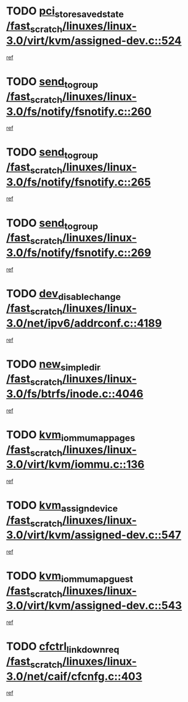 * TODO [[view:/fast_scratch/linuxes/linux-3.0/virt/kvm/assigned-dev.c::face=ovl-face1::linb=524::colb=26::cole=47][pci_store_saved_state /fast_scratch/linuxes/linux-3.0/virt/kvm/assigned-dev.c::524]]
[[view:/fast_scratch/linuxes/linux-3.0/virt/kvm/assigned-dev.c::face=ovl-face2::linb=485::colb=7::cole=21][ref]]
* TODO [[view:/fast_scratch/linuxes/linux-3.0/fs/notify/fsnotify.c::face=ovl-face1::linb=260::colb=9::cole=22][send_to_group /fast_scratch/linuxes/linux-3.0/fs/notify/fsnotify.c::260]]
[[view:/fast_scratch/linuxes/linux-3.0/fs/notify/fsnotify.c::face=ovl-face2::linb=228::colb=7::cole=21][ref]]
* TODO [[view:/fast_scratch/linuxes/linux-3.0/fs/notify/fsnotify.c::face=ovl-face1::linb=265::colb=9::cole=22][send_to_group /fast_scratch/linuxes/linux-3.0/fs/notify/fsnotify.c::265]]
[[view:/fast_scratch/linuxes/linux-3.0/fs/notify/fsnotify.c::face=ovl-face2::linb=228::colb=7::cole=21][ref]]
* TODO [[view:/fast_scratch/linuxes/linux-3.0/fs/notify/fsnotify.c::face=ovl-face1::linb=269::colb=9::cole=22][send_to_group /fast_scratch/linuxes/linux-3.0/fs/notify/fsnotify.c::269]]
[[view:/fast_scratch/linuxes/linux-3.0/fs/notify/fsnotify.c::face=ovl-face2::linb=228::colb=7::cole=21][ref]]
* TODO [[view:/fast_scratch/linuxes/linux-3.0/net/ipv6/addrconf.c::face=ovl-face1::linb=4189::colb=4::cole=22][dev_disable_change /fast_scratch/linuxes/linux-3.0/net/ipv6/addrconf.c::4189]]
[[view:/fast_scratch/linuxes/linux-3.0/net/ipv6/addrconf.c::face=ovl-face2::linb=4182::colb=1::cole=14][ref]]
* TODO [[view:/fast_scratch/linuxes/linux-3.0/fs/btrfs/inode.c::face=ovl-face1::linb=4046::colb=11::cole=25][new_simple_dir /fast_scratch/linuxes/linux-3.0/fs/btrfs/inode.c::4046]]
[[view:/fast_scratch/linuxes/linux-3.0/fs/btrfs/inode.c::face=ovl-face2::linb=4039::colb=9::cole=23][ref]]
* TODO [[view:/fast_scratch/linuxes/linux-3.0/virt/kvm/iommu.c::face=ovl-face1::linb=136::colb=6::cole=25][kvm_iommu_map_pages /fast_scratch/linuxes/linux-3.0/virt/kvm/iommu.c::136]]
[[view:/fast_scratch/linuxes/linux-3.0/virt/kvm/iommu.c::face=ovl-face2::linb=132::colb=7::cole=21][ref]]
* TODO [[view:/fast_scratch/linuxes/linux-3.0/virt/kvm/assigned-dev.c::face=ovl-face1::linb=547::colb=6::cole=23][kvm_assign_device /fast_scratch/linuxes/linux-3.0/virt/kvm/assigned-dev.c::547]]
[[view:/fast_scratch/linuxes/linux-3.0/virt/kvm/assigned-dev.c::face=ovl-face2::linb=485::colb=7::cole=21][ref]]
* TODO [[view:/fast_scratch/linuxes/linux-3.0/virt/kvm/assigned-dev.c::face=ovl-face1::linb=543::colb=7::cole=26][kvm_iommu_map_guest /fast_scratch/linuxes/linux-3.0/virt/kvm/assigned-dev.c::543]]
[[view:/fast_scratch/linuxes/linux-3.0/virt/kvm/assigned-dev.c::face=ovl-face2::linb=485::colb=7::cole=21][ref]]
* TODO [[view:/fast_scratch/linuxes/linux-3.0/net/caif/cfcnfg.c::face=ovl-face1::linb=403::colb=2::cole=21][cfctrl_linkdown_req /fast_scratch/linuxes/linux-3.0/net/caif/cfcnfg.c::403]]
[[view:/fast_scratch/linuxes/linux-3.0/net/caif/cfcnfg.c::face=ovl-face2::linb=398::colb=1::cole=14][ref]]
